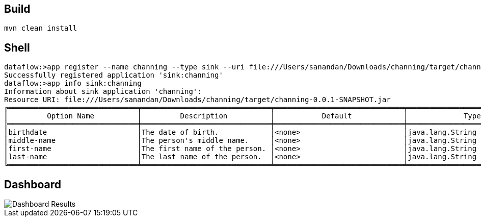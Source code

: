 == Build
```
mvn clean install
```
== Shell

[source,bash,options=nowrap]
----
dataflow:>app register --name channing --type sink --uri file:///Users/sanandan/Downloads/channing/target/channing-0.0.1-SNAPSHOT.jar
Successfully registered application 'sink:channing'
dataflow:>app info sink:channing
Information about sink application 'channing':
Resource URI: file:///Users/sanandan/Downloads/channing/target/channing-0.0.1-SNAPSHOT.jar
╔══════════════════════════════╤══════════════════════════════╤══════════════════════════════╤══════════════════════════════╗
║         Option Name          │         Description          │           Default            │             Type             ║
╠══════════════════════════════╪══════════════════════════════╪══════════════════════════════╪══════════════════════════════╣
║birthdate                     │The date of birth.            │<none>                        │java.lang.String              ║
║middle-name                   │The person's middle name.     │<none>                        │java.lang.String              ║
║first-name                    │The first name of the person. │<none>                        │java.lang.String              ║
║last-name                     │The last name of the person.  │<none>                        │java.lang.String              ║
╚══════════════════════════════╧══════════════════════════════╧══════════════════════════════╧══════════════════════════════╝
----

== Dashboard

image::https://github.com/sabbyanandan/sandbox/raw/master/channing/dashboard.png[Dashboard Results]